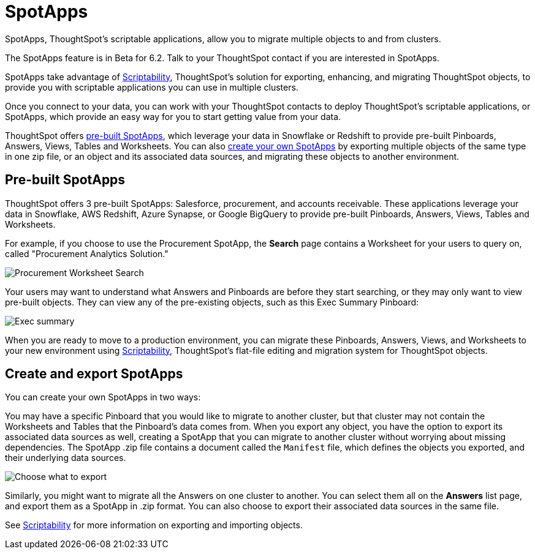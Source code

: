 = SpotApps
:last_updated: 7/28/2020

SpotApps, ThoughtSpot's scriptable applications, allow you to migrate multiple objects to and from clusters.

The SpotApps feature is in [.label.label-beta]#Beta# for 6.2.
Talk to your ThoughtSpot contact if you are interested in SpotApps.

SpotApps take advantage of xref:scriptability.adoc[Scriptability], ThoughtSpot's solution for exporting, enhancing, and migrating ThoughtSpot objects, to provide you with scriptable applications you can use in multiple clusters.

Once you connect to your data, you can work with your ThoughtSpot contacts to deploy ThoughtSpot's scriptable applications, or SpotApps, which provide an easy way for you to start getting value from your data.

ThoughtSpot offers <<pre-built-spotapps,pre-built SpotApps>>, which leverage your data in Snowflake or Redshift to provide pre-built Pinboards, Answers, Views, Tables and Worksheets.
You can also <<create-spotapps,create your own SpotApps>> by exporting multiple objects of the same type in one zip file, or an object and its associated data sources, and migrating these objects to another environment.

[#pre-built-spotapps]
== Pre-built SpotApps

ThoughtSpot offers 3 pre-built SpotApps: Salesforce, procurement, and accounts receivable.
These applications leverage your data in Snowflake, AWS Redshift, Azure Synapse, or Google BigQuery to provide pre-built Pinboards, Answers, Views, Tables and Worksheets.

For example, if you choose to use the Procurement SpotApp, the *Search* page contains a Worksheet for your users to query on, called "Procurement Analytics Solution."

image::scriptable-app-procurement-search.png[Procurement Worksheet Search]

Your users may want to understand what Answers and Pinboards are before they start searching, or they may only want to view pre-built objects.
They can view any of the pre-existing objects, such as this Exec Summary Pinboard:

image::exec-summary-pinboard.png[Exec summary]

When you are ready to move to a production environment, you can migrate these Pinboards, Answers, Views, and Worksheets to your new environment using xref:scriptability.adoc[Scriptability], ThoughtSpot's flat-file editing and migration system for ThoughtSpot objects.

[#create-spotapps]
== Create and export SpotApps

You can create your own SpotApps in two ways:

You may have a specific Pinboard that you would like to migrate to another cluster, but that cluster may not contain the Worksheets and Tables that the Pinboard's data comes from.
When you export any object, you have the option to export its associated data sources as well, creating a SpotApp that you can migrate to another cluster without worrying about missing dependencies.
The SpotApp .zip file contains a document called the `Manifest` file, which defines the objects you exported, and their underlying data sources.

image::scriptability-cloud-select-export.png[Choose what to export]

Similarly, you might want to migrate all the Answers on one cluster to another.
You can select them all on the *Answers* list page, and export them as a SpotApp in .zip format.
You can also choose to export their associated data sources in the same file.

See xref:scriptability.adoc[Scriptability] for more information on exporting and importing objects.
